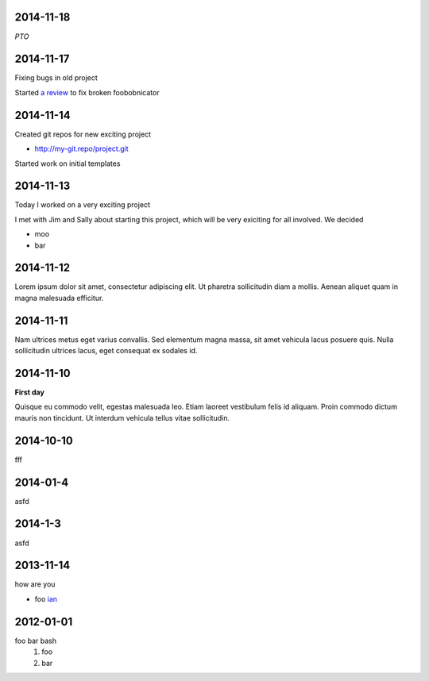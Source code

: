 2014-11-18
==========

*PTO*

2014-11-17
==========

Fixing bugs in old project

Started `a review <http://review.company.org/1234>`_ to fix broken
foobobnicator

2014-11-14
==========

Created git repos for new exciting project

* `<http://my-git.repo/project.git>`_

Started work on initial templates

2014-11-13
==========

Today I worked on a very exciting project

I met with Jim and Sally about starting this project, which will be
very exiciting for all involved.  We decided

* moo
* bar

2014-11-12
==========

Lorem ipsum dolor sit amet, consectetur adipiscing elit. Ut pharetra
sollicitudin diam a mollis. Aenean aliquet quam in magna malesuada
efficitur.

2014-11-11
==========

Nam ultrices metus eget varius convallis. Sed elementum magna massa,
sit amet vehicula lacus posuere quis. Nulla sollicitudin ultrices
lacus, eget consequat ex sodales id.

2014-11-10
==========

**First day**

Quisque eu commodo velit, egestas malesuada leo. Etiam laoreet
vestibulum felis id aliquam. Proin commodo dictum mauris non
tincidunt. Ut interdum vehicula tellus vitae sollicitudin.

2014-10-10
==========

fff

2014-01-4
=========

asfd

2014-1-3
========

asfd


2013-11-14
==========

how are you

* foo `ian <http://foo.com>`_

2012-01-01
==========

foo bar bash
 1. foo
 2. bar
